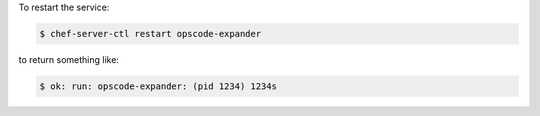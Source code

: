 .. This is an included how-to. 


To restart the service:

.. code-block:: bash

   $ chef-server-ctl restart opscode-expander

to return something like:

.. code-block:: bash

   $ ok: run: opscode-expander: (pid 1234) 1234s